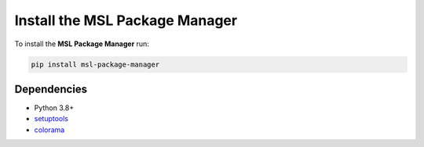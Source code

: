 .. _pm-install:

Install the MSL Package Manager
===============================

To install the **MSL Package Manager** run:

.. code-block:: console

   pip install msl-package-manager

Dependencies
------------
* Python 3.8+
* setuptools_
* colorama_

.. _setuptools: https://pypi.org/project/setuptools/
.. _colorama: https://pypi.org/project/colorama/
